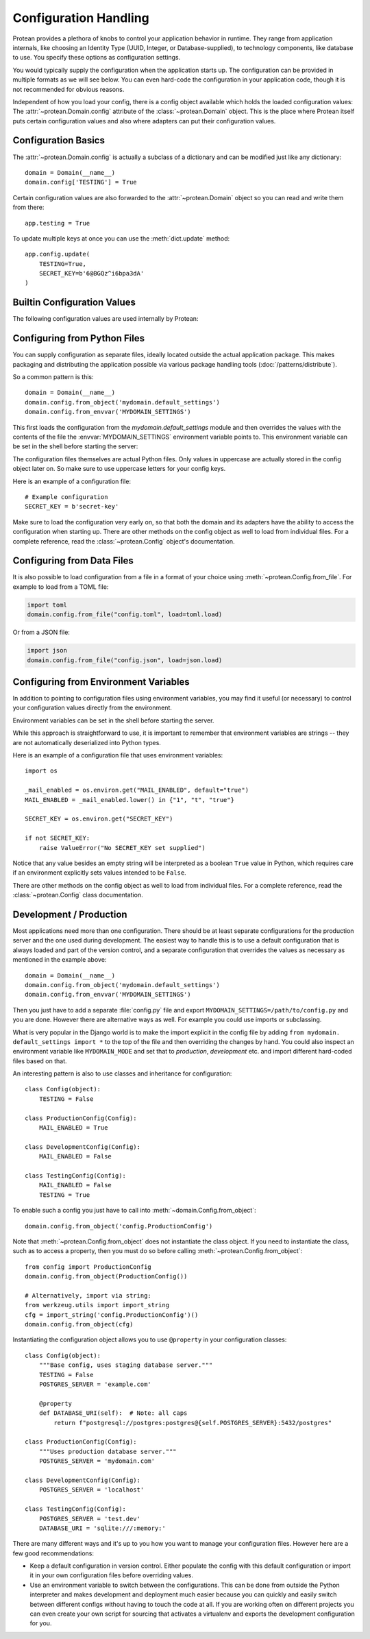 Configuration Handling
======================

Protean provides a plethora of knobs to control your application behavior in runtime. They range from application
internals, like choosing an Identity Type (UUID, Integer, or Database-supplied), to technology components, like
database to use. You specify these options as configuration settings.

You would typically supply the configuration when the application starts up. The configuration can be provided in
multiple formats as we will see below. You can even hard-code the configuration in your application code, though
it is not recommended for obvious reasons.

Independent of how you load your config, there is a config object available which holds the loaded configuration
values: The :attr:`~protean.Domain.config` attribute of the :class:`~protean.Domain` object.  This is the place
where Protean itself puts certain configuration values and also where adapters can put their configuration values.

Configuration Basics
--------------------

The :attr:`~protean.Domain.config` is actually a subclass of a dictionary and
can be modified just like any dictionary::

    domain = Domain(__name__)
    domain.config['TESTING'] = True

Certain configuration values are also forwarded to the
:attr:`~protean.Domain` object so you can read and write them from there::

    app.testing = True

To update multiple keys at once you can use the :meth:`dict.update` method::

    app.config.update(
        TESTING=True,
        SECRET_KEY=b'6@BGQz^i6bpa3dA'
    )

Builtin Configuration Values
----------------------------

The following configuration values are used internally by Protean:

.. py:data:: ENV

    What environment the app is running in. Protean and extensions may
    enable behaviors based on the environment, such as enabling debug
    mode. The :attr:`~protean.domain.Domain.env` attribute maps to this config
    key. This is set by the :envvar:`PROTEAN_ENV` environment variable and
    may not behave as expected if set in code.

    **Do not enable development when deploying in production.**

    Default: ``'production'``

.. py:data:: DEBUG

    Whether debug mode is enabled. This is enabled when ENV is ``development``
    and is overridden by the ``PROTEAN_DEBUG`` environment variable.
    It may not behave as expected if set in code.

    ***Do not enable debug mode when deploying in production.***

    Default: ``True``

.. py:data:: IDENTITY_STRATEGY

    What Strategy to use generate Unique Identifiers.

    Options:

    * ``UUID``: Use ``UUID4`` generated identifiers. This is the preferred strategy.
    * ``DATABASE``: Use a database sequence to gather unique identifiers. The Database Sequence is specified as part of the Entity's ``Meta`` information.
    * ``FUNCTION``: Use a function to generate a unique identifier. The function name needs to be supplied to the ``IDENTITY_FUNCTION`` parameter.

    Options are defined in :ref:`identity`.

    Default: ``UUID``

.. py:data:: IDENTITY_TYPE

    The type of value acting as the identifier for the domain. Can be among ``INTEGER``, ``STRING``, or ``UUID``.

.. py:data:: DATABASES

    Protean allows you to specify the database provider for your application. By virtue of using a Ports and Adapters architecture, you can switch between databases at any time, and your application should work seamlessly.

    By default, Protean is packaged with a :ref:`implementation-in-memory-database` that works perfectly well in testing environments, within a single bounded context. But it is recommended to use durable database providers in production and for large scale deployments. Protean comes with built-in support for SQLAlchemy and Elasticsearch, but you can easily extend the mechanism to support your :ref:`own provider<adapter-database>`.

    Default:

    .. code-block:: json

        {
            "default": {
                "PROVIDER": "protean.impl.repository.dict_repo.DictProvider"
            }
        }

.. py:data:: BROKERS

    Protean uses Message Brokers for publishing and propagating events within and across Bounded Contexts.

    By default, Protean is packaged with a :ref:`inline-broker` that is sufficient in a development environment, within a single bounded context. But it is recommended to use full-fledged message brokers in production and for large scale deployments. Protean comes with built-in support Redis, but you can easily extend the mechanism to support your :ref:`own broker<adapter-broker>`.

    Options:

    * ``INLINE``: default. Use Protean's in-built message broker for development and testing purposes.
    * ``REDIS``: Use Redis PubSub infrastructure as the message broker

    Options are defined in :ref:`api-brokers`.

    Default:

    .. code-block:: json

        {
            "default": {
                "PROVIDER": "protean.adapters.InlineBroker"
            }
        }

Configuring from Python Files
-----------------------------

You can supply configuration as separate files, ideally located outside the actual application package. This makes
packaging and distributing the application possible via various package handling tools (:doc:`/patterns/distribute`).

So a common pattern is this::

    domain = Domain(__name__)
    domain.config.from_object('mydomain.default_settings')
    domain.config.from_envvar('MYDOMAIN_SETTINGS')

This first loads the configuration from the `mydomain.default_settings` module and then overrides the values
with the contents of the file the :envvar:`MYDOMAIN_SETTINGS` environment variable points to. This environment
variable can be set in the shell before starting the server:

The configuration files themselves are actual Python files.  Only values in uppercase are actually stored in the
config object later on.  So make sure to use uppercase letters for your config keys.

Here is an example of a configuration file::

    # Example configuration
    SECRET_KEY = b'secret-key'

Make sure to load the configuration very early on, so that both the domain and its adapters have the ability to access the configuration when starting up.  There are other methods on the config object as well to load from individual files.  For a complete reference, read the :class:`~protean.Config` object's documentation.

Configuring from Data Files
---------------------------

It is also possible to load configuration from a file in a format of your choice using
:meth:`~protean.Config.from_file`. For example to load from a TOML file:

.. code-block:: python

    import toml
    domain.config.from_file("config.toml", load=toml.load)

Or from a JSON file:

.. code-block:: python

    import json
    domain.config.from_file("config.json", load=json.load)

Configuring from Environment Variables
--------------------------------------

In addition to pointing to configuration files using environment variables, you may find it useful (or necessary) to
control your configuration values directly from the environment.

Environment variables can be set in the shell before starting the server.

.. tabs::

   .. group-tab:: Bash

      .. code-block:: text

         $ export SECRET_KEY="secret-key"
         $ protean server
          * Server started

   .. group-tab:: CMD

      .. code-block:: text

         > set SECRET_KEY="secret-key"
         > protean server
          * Server started

   .. group-tab:: Powershell

      .. code-block:: text

         > $env:SECRET_KEY = "secret-key"
         > protean server
          * Server started

While this approach is straightforward to use, it is important to remember that environment variables are strings --
they are not automatically deserialized into Python types.

Here is an example of a configuration file that uses environment variables::

    import os

    _mail_enabled = os.environ.get("MAIL_ENABLED", default="true")
    MAIL_ENABLED = _mail_enabled.lower() in {"1", "t", "true"}

    SECRET_KEY = os.environ.get("SECRET_KEY")

    if not SECRET_KEY:
        raise ValueError("No SECRET_KEY set supplied")


Notice that any value besides an empty string will be interpreted as a boolean ``True`` value in Python, which
requires care if an environment explicitly sets values intended to be ``False``.

There are other methods on the config object as well to load from individual files.  For a complete
reference, read the :class:`~protean.Config` class documentation.


Development / Production
------------------------

Most applications need more than one configuration.  There should be at least separate configurations for the
production server and the one used during development.  The easiest way to handle this is to use a default
configuration that is always loaded and part of the version control, and a separate configuration that overrides the
values as necessary as mentioned in the example above::

    domain = Domain(__name__)
    domain.config.from_object('mydomain.default_settings')
    domain.config.from_envvar('MYDOMAIN_SETTINGS')

Then you just have to add a separate :file:`config.py` file and export ``MYDOMAIN_SETTINGS=/path/to/config.py`` and
you are done.  However there are alternative ways as well.  For example you could use imports or subclassing.

What is very popular in the Django world is to make the import explicit in the config file by adding ``from mydomain.
default_settings import *`` to the top of the file and then overriding the changes by hand. You could also inspect
an environment variable like ``MYDOMAIN_MODE`` and set that to `production`, `development` etc. and import different
hard-coded files based on that.

An interesting pattern is also to use classes and inheritance for configuration::

    class Config(object):
        TESTING = False

    class ProductionConfig(Config):
        MAIL_ENABLED = True

    class DevelopmentConfig(Config):
        MAIL_ENABLED = False

    class TestingConfig(Config):
        MAIL_ENABLED = False
        TESTING = True

To enable such a config you just have to call into :meth:`~domain.Config.from_object`::

    domain.config.from_object('config.ProductionConfig')

Note that :meth:`~protean.Config.from_object` does not instantiate the class object. If you need to instantiate the
class, such as to access a property, then you must do so before calling :meth:`~protean.Config.from_object`::

    from config import ProductionConfig
    domain.config.from_object(ProductionConfig())

    # Alternatively, import via string:
    from werkzeug.utils import import_string
    cfg = import_string('config.ProductionConfig')()
    domain.config.from_object(cfg)

Instantiating the configuration object allows you to use ``@property`` in your configuration classes::

    class Config(object):
        """Base config, uses staging database server."""
        TESTING = False
        POSTGRES_SERVER = 'example.com'

        @property
        def DATABASE_URI(self):  # Note: all caps
            return f"postgresql://postgres:postgres@{self.POSTGRES_SERVER}:5432/postgres"

    class ProductionConfig(Config):
        """Uses production database server."""
        POSTGRES_SERVER = 'mydomain.com'

    class DevelopmentConfig(Config):
        POSTGRES_SERVER = 'localhost'

    class TestingConfig(Config):
        POSTGRES_SERVER = 'test.dev'
        DATABASE_URI = 'sqlite:///:memory:'

There are many different ways and it's up to you how you want to manage your configuration files.  However here are a
few good recommendations:

-   Keep a default configuration in version control.  Either populate the config with this default configuration or
    import it in your own configuration files before overriding values.
-   Use an environment variable to switch between the configurations.
    This can be done from outside the Python interpreter and makes development and deployment much easier because
    you can quickly and easily switch between different configs without having to touch the code at all.  If you are
    working often on different projects you can even create your own script for sourcing that activates a virtualenv
    and exports the development configuration for you.
